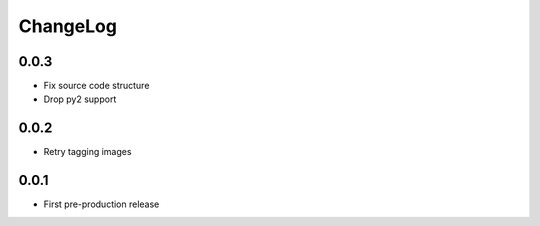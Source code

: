 ChangeLog
=========
0.0.3
-----
- Fix source code structure
- Drop py2 support

0.0.2
-----
- Retry tagging images

0.0.1
-----
- First pre-production release

